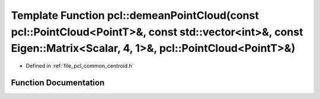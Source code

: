 .. _exhale_function_group__common_1gab6c182905d630aa151bac567011b93d5:

Template Function pcl::demeanPointCloud(const pcl::PointCloud<PointT>&, const std::vector<int>&, const Eigen::Matrix<Scalar, 4, 1>&, pcl::PointCloud<PointT>&)
==============================================================================================================================================================

- Defined in :ref:`file_pcl_common_centroid.h`


Function Documentation
----------------------


.. doxygenfunction:: pcl::demeanPointCloud(const pcl::PointCloud<PointT>&, const std::vector<int>&, const Eigen::Matrix<Scalar, 4, 1>&, pcl::PointCloud<PointT>&)
